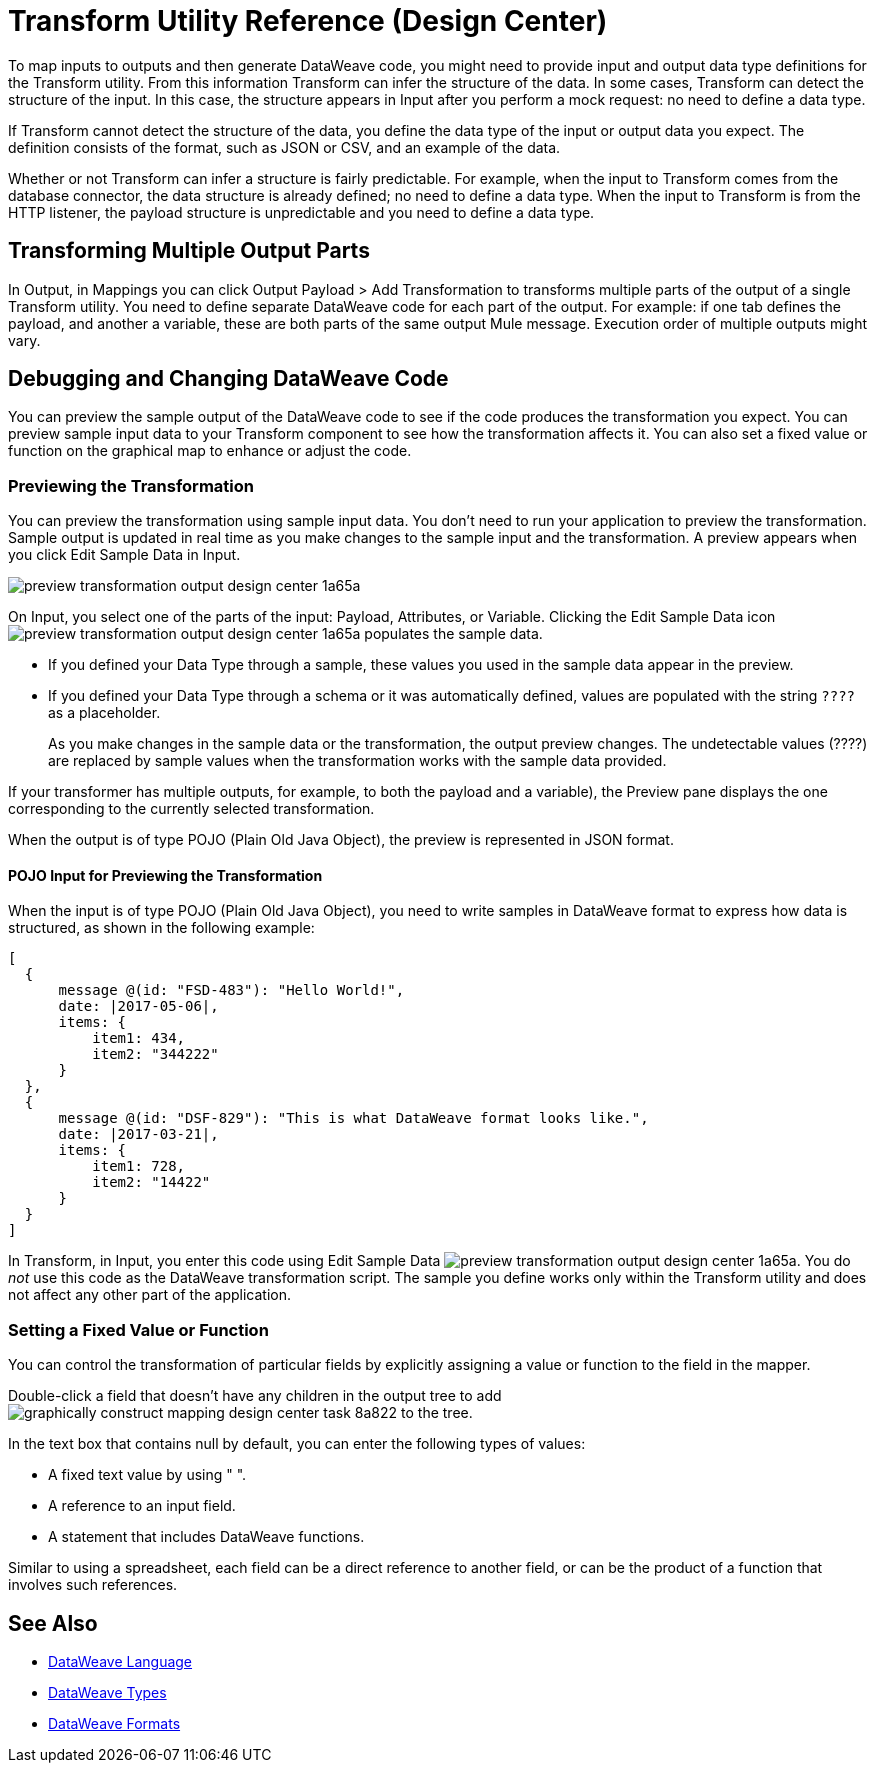 = Transform Utility Reference (Design Center)

To map inputs to outputs and then generate DataWeave code, you might need to provide input and output data type definitions for the Transform utility. From this information Transform can infer the structure of the data. In some cases, Transform can detect the structure of the input. In this case, the structure appears in Input after you perform a mock request: no need to define a data type. 

If Transform cannot detect the structure of the data, you define the data type of the input or output data you expect. The definition consists of the format, such as JSON or CSV, and an example of the data.

Whether or not Transform can infer a structure is fairly predictable. For example, when the input to Transform comes from the database connector, the data structure is already defined; no need to define a data type. When the input to Transform is from the HTTP listener, the payload structure is unpredictable and you need to define a data type.

== Transforming Multiple Output Parts

In Output, in Mappings you can click Output Payload > Add Transformation to transforms multiple parts of the output of a single Transform utility. You need to define separate DataWeave code for each part of the output. For example: if one tab defines the payload, and another a variable, these are both parts of the same output Mule message. Execution order of multiple outputs might vary. 

== Debugging and Changing DataWeave Code

You can preview the sample output of the DataWeave code to see if the code produces the transformation you expect. You can preview sample input data to your Transform component to see how the transformation affects it. You can also set a fixed value or function on the graphical map to enhance or adjust the code.

=== Previewing the Transformation

You can preview the transformation using sample input data. You don't need to run your application to preview the transformation. Sample output is updated in real time as you make changes to the sample input and the transformation. A preview appears when you click Edit Sample Data in Input.

image:preview-transformation-output-design-center-1a65a.png[]

On Input, you select one of the parts of the input: Payload, Attributes, or Variable.
Clicking the Edit Sample Data icon image:preview-transformation-output-design-center-1a65a.png[] populates the sample data.

* If you defined your Data Type through a sample, these values you used in the sample data appear in the preview.
* If you defined your Data Type through a schema or it was automatically defined, values are populated with the string `????` as a placeholder.
+
As you make changes in the sample data or the transformation, the output preview changes. The undetectable values (????) are replaced by sample values when the transformation works with the sample data provided.

If your transformer has multiple outputs, for example, to both the payload and a variable), the Preview pane displays the one corresponding to the currently selected transformation.

When the output is of type POJO (Plain Old Java Object), the preview is represented in JSON format. 

==== POJO Input for Previewing the Transformation

When the input is of type POJO (Plain Old Java Object), you need to write samples in DataWeave format to express how data is structured, as shown in the following example:

----
[
  {
      message @(id: "FSD-483"): "Hello World!",
      date: |2017-05-06|,
      items: {
          item1: 434,
          item2: "344222"
      }
  },
  {
      message @(id: "DSF-829"): "This is what DataWeave format looks like.",
      date: |2017-03-21|,
      items: {
          item1: 728,
          item2: "14422"
      }
  }
]
----

In Transform, in Input, you enter this code using Edit Sample Data image:preview-transformation-output-design-center-1a65a.png[]. You do _not_ use this code as the DataWeave transformation script. The sample you define works only within the Transform utility and does not affect any other part of the application. 


=== Setting a Fixed Value or Function

You can control the transformation of particular fields by explicitly assigning a value or function to the field in the mapper.

Double-click a field that doesn’t have any children in the output tree to add image:graphically-construct-mapping-design-center-task-8a822.png[] to the tree.

In the text box that contains null by default, you can enter the following types of values:

* A fixed text value by using " ".

* A reference to an input field.

* A statement that includes DataWeave functions.

Similar to using a spreadsheet, each field can be a direct reference to another field, or can be the product of a function that involves such references.


////

== Configuring the Reader to Parse Input

Some input formats have configurable properties. If the input needs to be parsed in a certain way, for example if you do not want to transform the header in the first line of a CSV, you can set up properties for the reader object as follows:  

* In components other than transform, define the input data type and output data type of components if necessary.

* In Transform, if the data type format has configurable reader properties, right click the root of the input pane and select Reader Configuration.
+
image:dw_reader_configuration_select.png[reader conf]


// You can also add this information through properties in the XML source of your Mule project.


== Writer Configuration

If your output needs to be constructed in a special way, you can set up certain properties of the writer object. Each output format has different configurable properties, or none.

These properties are written on the `output` directive of your DataWeave code.


* link:https://mule4-docs.mulesoft.com/mule-user-guide/v/4.0/dataweave-formats#csv[CSV Reader Properties]

* link:https://mule4-docs.mulesoft.com/mule-user-guide/v/4.0/dataweave-formats#xml[XML Reader Properties]

* link:https://mule4-docs.mulesoft.com/mule-user-guide/v/4.0/dataweave-formats#flat-file[Flat File Reader Properties]

* link:https://mule4-docs.mulesoft.com/mule-user-guide/v/4.0/dataweave-formats#csv[CSV]

* link:https://mule4-docs.mulesoft.com/mule-user-guide/v/4.0/dataweave-formats#xml[XML]

* link:https://mule4-docs.mulesoft.com/mule-user-guide/v/4.0/dataweave-formats#json[JSON]

* link:https://mule4-docs.mulesoft.com/mule-user-guide/v/4.0/dataweave-formats#flat-file[Flat File]
////

== See Also

* link:https://mule4-docs.mulesoft.com/mule-user-guide/v/4.0/dataweave[DataWeave Language]
* link:https://mule4-docs.mulesoft.com/mule-user-guide/v/4.0/dataweave-types[DataWeave Types]
* link:https://mule4-docs.mulesoft.com/mule-user-guide/v/4.0/dataweave-formats[DataWeave Formats]
